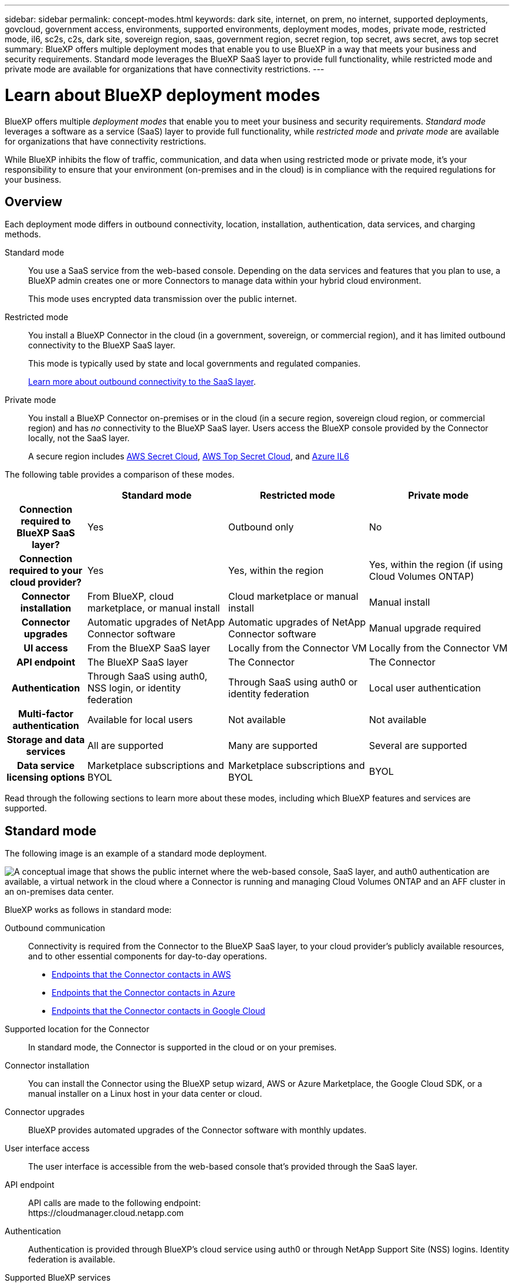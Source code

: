---
sidebar: sidebar
permalink: concept-modes.html
keywords: dark site, internet, on prem, no internet, supported deployments, govcloud, government access, environments, supported environments, deployment modes, modes, private mode, restricted mode, il6, sc2s, c2s, dark site, sovereign region, saas, government region, secret region, top secret, aws secret, aws top secret
summary: BlueXP offers multiple deployment modes that enable you to use BlueXP in a way that meets your business and security requirements. Standard mode leverages the BlueXP SaaS layer to provide full functionality, while restricted mode and private mode are available for organizations that have connectivity restrictions.
---

= Learn about BlueXP deployment modes
:hardbreaks:
:nofooter:
:icons: font
:linkattrs:
:imagesdir: ./media/

[.lead]
BlueXP offers multiple _deployment modes_ that enable you to meet your business and security requirements. _Standard mode_ leverages a software as a service (SaaS) layer to provide full functionality, while _restricted mode_ and _private mode_ are available for organizations that have connectivity restrictions.

While BlueXP inhibits the flow of traffic, communication, and data when using restricted mode or private mode, it's your responsibility to ensure that your environment (on-premises and in the cloud) is in compliance with the required regulations for your business.

== Overview

Each deployment mode differs in outbound connectivity, location, installation, authentication, data services, and charging methods.

Standard mode::
You use a SaaS service from the web-based console. Depending on the data services and features that you plan to use, a BlueXP admin creates one or more Connectors to manage data within your hybrid cloud environment. 
+
This mode uses encrypted data transmission over the public internet.

Restricted mode::
You install a BlueXP Connector in the cloud (in a government, sovereign, or commercial region), and it has limited outbound connectivity to the BlueXP SaaS layer.
+
This mode is typically used by state and local governments and regulated companies.
+
<<Restricted mode, Learn more about outbound connectivity to the SaaS layer>>.

Private mode::
You install a BlueXP Connector on-premises or in the cloud (in a secure region, sovereign cloud region, or commercial region) and has _no_ connectivity to the BlueXP SaaS layer. Users access the BlueXP console provided by the Connector locally, not the SaaS layer.
+
A secure region includes https://aws.amazon.com/federal/secret-cloud/[AWS Secret Cloud^], https://aws.amazon.com/federal/top-secret-cloud/[AWS Top Secret Cloud^], and https://learn.microsoft.com/en-us/azure/compliance/offerings/offering-dod-il6[Azure IL6^]

The following table provides a comparison of these modes.

[options="header",cols="16h,28,28,28"]
|===
|
| Standard mode
| Restricted mode
| Private mode

| Connection required to BlueXP SaaS layer?
| Yes
| Outbound only
| No

| Connection required to your cloud provider?
| Yes
| Yes, within the region
| Yes, within the region (if using Cloud Volumes ONTAP)

| Connector installation
| From BlueXP, cloud marketplace, or manual install
| Cloud marketplace or manual install
| Manual install

| Connector upgrades
| Automatic upgrades of NetApp Connector software
| Automatic upgrades of NetApp Connector software
| Manual upgrade required

| UI access
| From the BlueXP SaaS layer
| Locally from the Connector VM
| Locally from the Connector VM

| API endpoint
| The BlueXP SaaS layer
| The Connector
| The Connector

| Authentication
| Through SaaS using auth0, NSS login, or identity federation
| Through SaaS using auth0 or identity federation
| Local user authentication

| Multi-factor authentication
| Available for local users
| Not available
| Not available

| Storage and data services
| All are supported
| Many are supported
| Several are supported

| Data service licensing options
| Marketplace subscriptions and BYOL
| Marketplace subscriptions and BYOL
| BYOL

|===

Read through the following sections to learn more about these modes, including which BlueXP features and services are supported.

== Standard mode

The following image is an example of a standard mode deployment.

image:diagram-standard-mode.png["A conceptual image that shows the public internet where the web-based console, SaaS layer, and auth0 authentication are available, a virtual network in the cloud where a Connector is running and managing Cloud Volumes ONTAP and an AFF cluster in an on-premises data center."]

BlueXP works as follows in standard mode:

Outbound communication::
Connectivity is required from the Connector to the BlueXP SaaS layer, to your cloud provider's publicly available resources, and to other essential components for day-to-day operations.
+
* link:task-install-connector-aws-bluexp.html#step-1-set-up-networking[Endpoints that the Connector contacts in AWS]
* link:task-install-connector-azure-bluexp.html#step-1-set-up-networking[Endpoints that the Connector contacts in Azure]
* link:task-install-connector-google-bluexp-gcloud.html#step-1-set-up-networking[Endpoints that the Connector contacts in Google Cloud]

Supported location for the Connector::
In standard mode, the Connector is supported in the cloud or on your premises.

Connector installation::
You can install the Connector using the BlueXP setup wizard, AWS or Azure Marketplace, the Google Cloud SDK, or a manual installer on a Linux host in your data center or cloud.

Connector upgrades::
BlueXP provides automated upgrades of the Connector software with monthly updates.

User interface access::
The user interface is accessible from the web-based console that's provided through the SaaS layer.

API endpoint::
API calls are made to the following endpoint:
\https://cloudmanager.cloud.netapp.com

Authentication::
Authentication is provided through BlueXP's cloud service using auth0 or through NetApp Support Site (NSS) logins. Identity federation is available.

Supported BlueXP services::
All BlueXP services are available to users.

Supported licensing options::
Marketplace subscriptions and BYOL are supported with standard mode; however, the supported licensing options depends on which BlueXP service you are using. Review the documentation for each service to learn more about the available licensing options.

How to get started with standard mode::
Go to the https://console.bluexp.netapp.com[BlueXP web-based console^] and sign up.
+
link:task-quick-start-standard-mode.html[Learn how to get started with standard mode].

== Restricted mode

The following image is an example of a restricted mode deployment.

image:diagram-restricted-mode.png["A conceptual image that shows the public internet where the SaaS layer and auth0 authentication are available, a virtual network in the cloud where a Connector is running and providing access to the web-based console, and is managing Cloud Volumes ONTAP and an AFF cluster in an on-premises data center."]

BlueXP works as follows in restricted mode:

Outbound communication::
The Connector requires outbound connectivity to the BlueXP SaaS layer for data services, software upgrades, authentication, and metadata transmission.
+
The BlueXP SaaS layer does not initiate communication to the Connector. All communication is initiated by the Connector, which can pull or push data from or to the SaaS layer as required.
+
A connection is also required to cloud provider resources from within the region.

Supported location for the Connector::
In restricted mode, the Connector is supported in the cloud: in a government region, sovereign region, or commercial region.

Connector installation::
Connector installation is possible from the AWS or Azure Marketplace or a manual installation on your own Linux host.

Connector upgrades::
BlueXP provides automated upgrades of the Connector software with monthly updates.

User interface access::
The user interface is accessible from the Connector virtual machine that's deployed in your cloud region.

API endpoint::
API calls are made to the Connector virtual machine.

Authentication::
Authentication is provided through BlueXP's cloud service using auth0. Identity federation is also available.

Supported BlueXP services::
BlueXP supports the following storage and data services with restricted mode:
+
[cols=2*,options="header,autowidth"]
|===
| Supported services
| Notes

| Azure NetApp Files | Full support

| Backup and recovery | Supported in Government regions and commercial regions with restricted mode. Not supported in sovereign regions with restricted mode.

In restricted mode, BlueXP backup and recovery supports back up and restore of ONTAP volume data only. https://docs.netapp.com/us-en/bluexp-backup-recovery/concept-protection-journey.html#support-when-using-restricted-mode[View the list of supported backup destinations for ONTAP data^]

Back up and restore of application data and virtual machine data is not supported.

| Classification a| Supported in Government regions with restricted mode. Not supported in commercial regions or in sovereign regions with restricted mode. 

| Cloud Volumes ONTAP | Full support

| Digital wallet | You can use the digital wallet with the supported licensing options listed below for restricted mode.

| On-premises ONTAP clusters | Discovery with a Connector and discovery without a Connector (direct discovery) are both supported. 

When you discover an on-premisescluster with a Connector, the Advanced view (System Manager) is not supported.

| Replication | Supported in Government regions with restricted mode. Not supported in commercial regions or in sovereign regions with restricted mode.

|===

Supported licensing options::
The following licensing options are supported with restricted mode:

* Marketplace subscriptions (hourly and annual contracts)
+
Note the following:
+
** For Cloud Volumes ONTAP, only capacity-based licensing is supported.
** In Azure, annual contracts are not supported with government regions.

* BYOL
+
For Cloud Volumes ONTAP, both capacity-based licensing and node-based licensing are supported with BYOL.

How to get started with restricted mode::
You need to enable restricted mode when you create your BlueXP account.
+
If you don't have an organization yet, you'll be prompted to create your organization and enable restricted mode when you log in to BlueXP for the first time from a Connector that you manually installed or that you created from your cloud provider's marketplace.
+

+
Note that you can't change the restricted mode setting after BlueXP creates the organization. You can't enable restricted mode later and you can't disable it later.
+
* link:task-quick-start-restricted-mode.html[Learn how to get started with restricted mode].


== Private mode

In private mode, you can install a Connector either on-premises or in the cloud and then use BlueXP to manage data across your hybrid cloud. There is no connectivity to the BlueXP SaaS layer.

The following image shows an example of a private mode deployment where the Connector is installed in the cloud and manages both Cloud Volumes ONTAP and an on-premises ONTAP cluster.

image:diagram-private-mode-cloud.png["A conceptual image that shows a virtual network in the cloud where a Connector is running and providing access to the web-based console, and is managing Cloud Volumes ONTAP and an AFF cluster in an on-premises data center."]

Meanwhile, the second image shows an example of a private mode deployment where the Connector is installed on-premises, manages an on-premises ONTAP cluster, and provides access to supported BlueXP data services.

image:diagram-private-mode-onprem.png["A conceptual image that shows an on-premises data center where a Connector is running and providing access to the web-based console, BlueXP data services, and is managing an AFF cluster in an on-premises data center."]

BlueXP works as follows in private mode:

Outbound communication::
No outbound connectivity is required to the BlueXP SaaS layer. All packages, dependencies, and essential components are packaged with the Connector and served from the local machine. Connectivity to your cloud provider's publicly available resources is required only if you are deploying Cloud Volumes ONTAP.

Supported location for the Connector::
In private mode, the Connector is supported in the cloud or on-premises.

Connector installation::
Manual installations of the Connector are supported on your own Linux host in the cloud or on-premises.

Connector upgrades::
You need to upgrade the Connector software manually. The Connector software is published to the NetApp Support Site at undefined intervals.

User interface access::
The user interface is accessible from the Connector that's deployed in your cloud region or on-premises.

API endpoint::
API calls are made to the Connector virtual machine.

Authentication::
Authentication is provided through local user management and access. Authentication is not provided through BlueXP's cloud service.

Supported BlueXP services in cloud deployments::
BlueXP supports the following storage and data services with private mode when the Connector is installed in the cloud:
+
[cols=2*,options="header,autowidth"]
|===
| Supported services
| Notes

| Backup and recovery | Supported in AWS and Azure commercial regions. 

Not supported in Google Cloud or in https://aws.amazon.com/federal/secret-cloud/[AWS Secret Cloud^], https://aws.amazon.com/federal/top-secret-cloud/[AWS Top Secret Cloud^], or https://learn.microsoft.com/en-us/azure/compliance/offerings/offering-dod-il6[Azure IL6^]

In private mode, BlueXP backup and recovery supports back up and restore of ONTAP volume data only. https://docs.netapp.com/us-en/bluexp-backup-recovery/concept-protection-journey.html#support-when-using-private-mode[View the list of supported backup destinations for ONTAP data^]

Back up and restore of application data and virtual machine data is not supported.

| Cloud Volumes ONTAP | Because there's no internet access, the following features aren't available: automated software upgrades and AutoSupport.

| Digital wallet | You can use the digital wallet with the supported licensing options listed below for private mode.

| On-premises ONTAP clusters | Requires connectivity from the cloud (where the Connector is installed) to the on-premises environment.

Discovery without a Connector (direct discovery) is not supported. 

|===

Supported BlueXP services in on-premisesdeployments::
BlueXP supports the following storage and data services with private mode when the Connector is installed on your premises:
+
[cols=2*,options="header,autowidth"]
|===
| Supported services
| Notes

| Backup and recovery
a| 

In private mode, BlueXP backup and recovery supports back up and restore of ONTAP volume data only. https://docs.netapp.com/us-en/bluexp-backup-recovery/concept-protection-journey.html#support-when-using-private-mode[View the list of supported backup destinations for ONTAP volume data^]

Back up and restore of application data and virtual machine data is not supported.

| Classification
a| 
* The only supported data sources are the ones that you can discover locally.
+
https://docs.netapp.com/us-en/bluexp-classification/task-deploy-compliance-dark-site.html#supported-data-sources[View the sources that you can discover locally^]

* Features that require outbound internet access are not supported.
+ 
https://docs.netapp.com/us-en/bluexp-classification/task-deploy-compliance-dark-site.html#limitations[View the feature limitations^]

| Digital wallet | You can use the digital wallet with the supported licensing options listed below for private mode.

| On-premises ONTAP clusters | Discovery without a Connector (direct discovery) is not supported. 

| Replication | Full support

|===

Supported licensing options::
Only BYOL is supported with private mode. 
+
For Cloud Volumes ONTAP BYOL, only node-based licensing is supported. Capacity-based licensing is not supported. Because an outbound internet connection isn't available, you will need to manually upload your Cloud Volumes ONTAP licensing file in the BlueXP digital wallet.
+
https://docs.netapp.com/us-en/bluexp-cloud-volumes-ontap/task-manage-node-licenses.html#add-unassigned-licenses[Learn how to add licenses to the BlueXP digital wallet^]

How to get started with private mode::
Private mode is available by downloading the "offline" installer from the NetApp Support Site.
+
link:task-quick-start-private-mode.html[Learn how to get started with private mode].
+
NOTE: If you want to use BlueXP in the https://aws.amazon.com/federal/secret-cloud/[AWS Secret Cloud^] or the https://aws.amazon.com/federal/top-secret-cloud/[AWS Top Secret Cloud^], then you should follow separate instructions to get started in those environments. https://docs.netapp.com/us-en/bluexp-cloud-volumes-ontap/task-getting-started-aws-c2s.html[Learn how to get started with Cloud Volumes ONTAP in the AWS Secret Cloud or Top Secret Cloud^]

== Service and feature comparison

The following table can help you quickly identify which BlueXP services and features are supported with restricted mode and private mode.

Note that some services might be supported with limitations. For more details about how these services are supported with restricted mode and private mode, refer to the sections above.

[options="header",cols="19,27,27,27"]
|===

| Product area
| BlueXP service or feature
| Restricted mode
| Private mode

.10+| *Working environments*

This portion of the table lists support for working environment management from the BlueXP canvas. It does not indicate the supported backup destinations for BlueXP backup and recovery.
| Amazon FSx for ONTAP | No | No
| Amazon S3 | No | No
| Azure Blob | No | No
| Azure NetApp Files | Yes | No 
| Cloud Volumes ONTAP | Yes | Yes 
| Cloud Volumes Service for Google Cloud | No | No
| Google Cloud Storage | No | No
| On-premisesONTAP clusters | Yes | Yes
| E-Series | No | No
| StorageGRID | No | No 

.17+| *Services*
| Alerts | No | No
| Backup and recovery 
| Yes

https://docs.netapp.com/us-en/bluexp-backup-recovery/concept-protection-journey.html#support-when-using-restricted-mode[View the list of supported backup destinations for ONTAP volume data^]
| Yes

https://docs.netapp.com/us-en/bluexp-backup-recovery/concept-protection-journey.html#support-when-using-private-mode[View the list of supported backup destinations for ONTAP volume data^]
| Classification | Yes | Yes
| Cloud ops | No | No
| Copy and sync | No | No
| Digital advisor | No | No 
| Digital wallet | Yes | Yes
| Disaster recovery | No | No
| Economic efficiency | No | No
| Operational resiliency | No | No
| Ransomware protection | No | No
| Replication | Yes | Yes
| Software updates | No | No
| Sustainability | No | No
| Tiering | No | No
| Volume caching | No | No
| Workload factory | No | No

.7+| *Features*
| BlueXP identity and access management | Yes | No
| BlueXP accounts | Yes | Yes
| Credentials | Yes | Yes 
| NSS accounts | Yes | No 
| Notifications | Yes | No 
| Search | Yes | No
| Timeline | Yes | Yes

|===